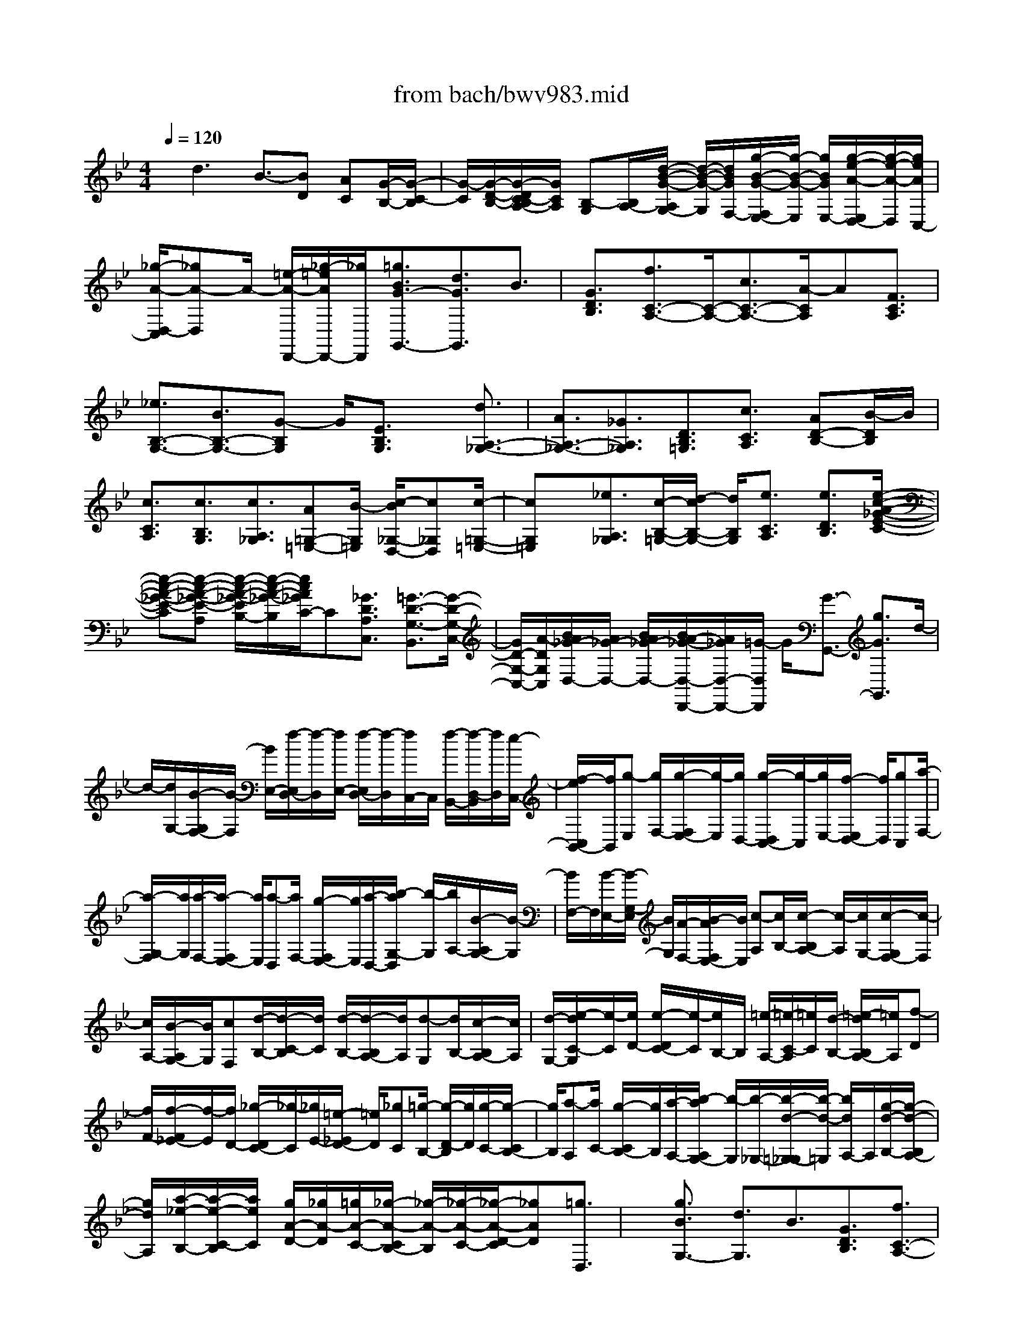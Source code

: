 X: 1
T: from bach/bwv983.mid
%***Missing time signature meta command in MIDI file
M: 4/4
L: 1/8
Q:1/4=120
% Last note suggests minor mode tune
K:Bb % 2 flats
% (C) John Sankey 1998
%%MIDI program 6
%%MIDI program 6
%%MIDI program 6
%%MIDI program 6
%%MIDI program 6
%%MIDI program 6
%%MIDI program 6
%%MIDI program 6
%%MIDI program 6
%%MIDI program 6
%%MIDI program 6
%%MIDI program 6
x/2d3B3/2-[BD] [AC][G/2-B,/2-][G/2-C/2-B,/2]| \
[G/2-C/2][G/2-D/2-B,/2-][G/2-D/2C/2-B,/2A,/2-][G/2C/2A,/2] [B,-G,][B,/2A,/2-][d/2-B/2-G/2-A,/2G,/2-] [d/2-B/2-G/2-G,/2][d/2B/2G/2F,/2-][g/2-B/2-G/2-F,/2E,/2-][g/2-B/2-G/2-E,/2] [g/2B/2G/2E,/2-][g/2-e/2-A/2-E,/2D,/2-][g/2-e/2-A/2-D,/2][g/2e/2A/2C,/2-]| \
[_g/2-A/2-D,/2-C,/2][_gA-D,]A/2- [=e/2-A/2-D,,/2-][_g/2-=e/2A/2D,,/2-][_g/2D,,/2][=g3/2B3/2G3/2-G,,3/2-][d3/2G3/2G,,3/2]B3/2| \
[G3/2D3/2B,3/2][f3/2C3/2-A,3/2-][C/2-A,/2-][c3/2C3/2-A,3/2-][A/2-C/2A,/2]A[F3/2C3/2A,3/2]|
[_e3/2B,3/2-G,3/2-][B3/2B,3/2-G,3/2-][G-B,G,] G/2[E3/2B,3/2G,3/2] x/2[d3/2A,3/2-_G,3/2-]| \
[A3/2A,3/2-_G,3/2-][_G3/2A,3/2_G,3/2][D3/2B,3/2=G,3/2][c3/2C3/2A,3/2] [AD-B,-][B/2-D/2B,/2]B/2| \
[c3/2C3/2A,3/2][c3/2B,3/2G,3/2][c3/2A,3/2_G,3/2][A=G,-=E,-][B/2-G,/2=E,/2] [c/2-B/2_G,/2-D,/2-][c_G,D,][c/2-=G,/2-=E,/2-]| \
[cG,=E,]x/2[_e3/2A,3/2_G,3/2][c/2-B,/2-=G,/2-][d/2-c/2B,/2-G,/2-] [d/2B,/2G,/2][e3/2C3/2A,3/2] [e3/2D3/2B,3/2][e/2-c/2-A/2-_G/2-E/2-C/2-]|
[e-c-A-_G-E-C][e-c-A-_G-E-A,] [e/2-c/2-A/2-_G/2-E/2B,/2-][e/2-c/2-A/2-_G/2-B,/2][e/2c/2A/2_G/2C/2-]C[_G3/2D3/2A,3/2C,3/2] [=G3/2-D3/2-G,3/2-B,,3/2][G/2-D/2-G,/2-C,/2-]| \
[G/2D/2-G,/2-C,/2-][A/2-D/2G,/2C,/2][B/2A/2_G/2-D,/2-][A/2_G/2-D,/2-] [B/2A/2_G/2-D,/2-][B/2A/2-_G/2-D,/2-D,,/2-][A/2_G/2D,/2-D,,/2-][=G/2-D,/2D,,/2] G/2[G3/2-G,,3/2-] [g3/2G3/2G,,3/2]d/2-| \
d/2-[d/2G,/2-][B/2-G,/2F,/2-][B/2-F,/2] [B/2E,/2-][f/2-E,/2D,/2-][f/2-D,/2][f/2E,/2-] [f/2-E,/2D,/2-][f/2-D,/2][f/2C,/2-]C,/2 [f/2-B,,/2-][f/2-D,/2-B,,/2][f/2D,/2][e/2-C,/2-]| \
[f/2-e/2C,/2B,,/2-][f/2B,,/2][g-E,] [g/2F,/2-][g/2-F,/2E,/2-][g/2-E,/2][g/2D,/2-] [g/2-D,/2C,/2-][g/2-C,/2][g/2E,/2-][f/2-E,/2D,/2-] [f/2D,/2][gC,][a/2-F,/2-]|
[a/2-G,/2-F,/2][a/2G,/2][a/2-F,/2-][a/2-F,/2E,/2-] [a/2E,/2][a-D,][a/2F,/2-] [g/2-F,/2E,/2-][g/2E,/2][a/2-D,/2-][b/2-a/2G,/2-D,/2] [b/2-G,/2][b/2A,/2-][B/2-A,/2G,/2-][B/2-G,/2]| \
[B/2F,/2-]F,/2[B/2-E,/2-][B/2-G,/2-E,/2] [B/2G,/2][A/2-F,/2-][B/2-A/2F,/2E,/2-][B/2E,/2] [c-A,][c/2B,/2-][c/2-B,/2A,/2-] [c/2-A,/2][c/2G,/2-][c/2-G,/2F,/2-][c/2-F,/2]| \
[c/2A,/2-][B/2-A,/2G,/2-][B/2G,/2][cF,][d/2-B,/2-][d/2-C/2-B,/2][d/2C/2] [d/2-B,/2-][d/2-B,/2A,/2-][d/2A,/2][d-G,][d/2B,/2-][c/2-B,/2A,/2-][c/2A,/2]| \
[d/2-G,/2-][e/2-d/2C/2-G,/2][e/2-C/2][e/2D/2-] [e/2-D/2C/2-][e/2-C/2][e/2B,/2-]B,/2 [=e/2-A,/2-][=e/2-C/2-A,/2][=e/2C/2][d/2-B,/2-] [=e/2-d/2B,/2A,/2-][=e/2A,/2][f-D]|
[f/2F/2-][f/2-F/2_E/2-][f/2-E/2][f/2D/2-] [_g/2-D/2C/2-][_g/2-C/2][_g/2E/2-][=e/2-_E/2D/2-] [=e/2D/2][_gC][=g/2-B,/2-] [g/2-D/2-B,/2][g/2D/2][g/2-C/2-][g/2-C/2B,/2-]| \
[g/2B,/2][a-A,][a/2C/2-] [g/2-C/2B,/2-][g/2B,/2][a/2-A,/2-][b/2-a/2A,/2G,/2-] [b/2-G,/2][b/2-_G,/2-][b/2-d/2-=G,/2-_G,/2][b/2-d/2-=G,/2] [b/2d/2A,/2-]A,/2[g/2-d/2-B,/2-][g/2-d/2-B,/2A,/2-]| \
[g/2d/2A,/2][a/2-_e/2-B,/2-][a/2-e/2-C/2-B,/2][a/2e/2C/2] [g/2A/2-D/2-][_g/2A/2-D/2][=g/2A/2-C/2-][_g/2-A/2-C/2B,/2-] [_g/2-A/2-B,/2][_g/2-A/2-C/2-][_g/2-A/2-D/2-C/2][_gAD][=g3/2D,3/2]| \
x/2[g3/2B3/2G,3/2-] [d3/2G,3/2]B3/2[G3/2D3/2B,3/2][f3/2C3/2-A,3/2-]|
[c3/2C3/2-A,3/2-][C/2-A,/2-] [A/2-C/2A,/2]A[F3/2C3/2A,3/2][d3/2F3/2-B,3/2-][B-FB,-][B/2B,/2-]| \
[F3/2B,3/2][D3/2B,3/2]x/2[e3/2C3/2][c/2-G,/2-][d/2-c/2G,/2-] [d/2G,/2][e3/2E,3/2]| \
[e3/2C,3/2][_G3/2C3/2-][DC-] [=EC-][_G/2-C/2]_G[_G3/2D3/2A,3/2C,3/2]| \
[=G3/2-D3/2-G,3/2-B,,3/2][GD-G,-C,-][A/2-D/2G,/2C,/2][B/2A/2_G/2-D,/2-][A/2_G/2-D,/2-] [B/2_G/2-D,/2-][A/2_G/2-D,/2-D,,/2-][B/2_G/2D,/2-D,,/2-][A/2D,/2D,,/2] =G/2[G/2-G,,/2-][gG-G,,]|
[_g/2-=G/2-A,/2-][g/2-_g/2=G/2A,/2-][g/2A,/2][dB,-][g/2-B,/2][g/2c/2-A,/2-][c/2A,/2-] [g/2-A,/2][g/2B/2-G,/2-][B/2G,/2-][g/2-G,/2] [g/2A/2-A,/2-][A/2A,/2-][g/2-A,/2]g/2| \
[G/2-B,/2-][A/2-G/2B,/2-][A/2B,/2][B/2-C/2-] [c/2-B/2C/2-][c/2C/2][A-F,-] [f/2-A/2-F,/2][f/2=e/2-A/2-G,/2-][=e/2A/2G,/2-][f/2-G,/2] [f/2c/2-A,/2-][c/2A,/2-][f/2-A,/2][f/2B/2-G,/2-]| \
[B/2G,/2-][f/2-G,/2]f/2[A/2-F,/2-] [f/2-A/2F,/2-][f/2F,/2][G/2-G,/2-][f/2-G/2G,/2-] [f/2G,/2][F_A,-][G/2-_A,/2] [_A/2-G/2B,/2-][_A/2B,/2-][B/2-B,/2][B/2G/2-_E,/2-]| \
[G/2-E,/2-][e/2-G/2-E,/2][e/2d/2-G/2-F,/2-][d/2G/2F,/2-] [e/2-F,/2]e/2[B/2-G,/2-][e/2-B/2G,/2-] [e/2G,/2][_A/2-F,/2-][e/2-_A/2F,/2-][e/2F,/2] [GE,-][e/2-E,/2][e/2F/2-F,/2-]|
[F/2F,/2-][e/2-F,/2][e/2E/2-G,/2-][E/2G,/2-] [F/2-G,/2][G/2-F/2=A,/2-][G/2A,/2-][A/2-A,/2] A/2[_G/2-D,/2-][d_G-D,] [c/2-_G/2=E,/2-][d/2-c/2=E,/2-][d/2=E,/2][A/2-_G,/2-]| \
[A/2_G,/2-][d/2-_G,/2][d/2=G/2-=E,/2-][G/2=E,/2-] [d/2-=E,/2][d/2_G/2-D,/2-][_G/2D,/2-][d/2-D,/2] [d/2=E/2-=E,/2-][=E/2=E,/2-][d/2-=E,/2]d/2 [D/2-_G,/2-][=E/2-D/2_G,/2-][=E/2_G,/2][_G/2-=G,/2-]| \
[G/2-_G/2=G,/2-][G/2G,/2][A/2-_G,/2-][A/2=G/2-_G,/2-] [=G/2_G,/2][A=E,-][B/2-=E,/2] [B/2A/2-_G,/2-][A/2_G,/2-][B/2-_G,/2][c/2-B/2D,/2-] [c/2D,/2-][d/2-D,/2][d/2B/2-=G,/2-][B/2-G,/2]| \
[B/2A,/2-]A,/2[g/2-B,/2-][g/2-C/2-B,/2] [g/2C/2][A3/2D3/2-] [g/2D/2-D,/2-][_g/2D/2-D,/2-][_g/2=e/2D/2D,/2][=g2-d2-B2-G2-G,2-][g/2-d/2-B/2-G/2-G,/2-]|
[g/2d/2B/2G/2G,/2-][B-G,]B-[B/2D/2-][A/2-D/2C/2-][A/2C/2] [G/2-B,/2-][G/2-C/2-B,/2][G/2-C/2][G-DB,][G/2C/2-A,/2-][C/2B,/2-A,/2G,/2-][B,/2-G,/2]| \
[B,/2A,/2-][d/2-B/2-G/2-A,/2G,/2-][d/2-B/2-G/2-G,/2][d/2B/2G/2F,/2-] [g/2-B/2-G/2-F,/2_E,/2-][g/2-B/2-G/2-E,/2][g/2B/2G/2E,/2-]E,/2 [g/2-e/2-A/2-D,/2-][g/2-e/2-A/2-D,/2C,/2-][g/2e/2A/2C,/2][_g3/2A3/2-D,3/2][=eA-D,,-]| \
[_g/2-A/2D,,/2][=g/2-_g/2B/2-=G/2-G,,/2-][gBG-G,,-] [d3/2G3/2G,,3/2]B[GG,][B/2-F,/2-] [d/2-B/2F,/2_E,/2-][d/2E,/2][f/2-D,/2-][f/2-E,/2-D,/2]| \
[f/2E,/2][f-D,][f/2C,/2-] [f/2-C,/2B,,/2-][f/2-B,,/2][f/2D,/2-][e/2-D,/2C,/2-] [e/2C,/2][f/2-B,,/2-][g/2-f/2E,/2-B,,/2][g/2-E,/2] [g/2F,/2-]F,/2[g/2-E,/2-][g/2-E,/2D,/2-]|
[g/2D,/2][g/2-C,/2-][g/2-E,/2-C,/2][g/2E,/2] [fD,][g/2-C,/2-][a/2-g/2F,/2-C,/2] [a/2-F,/2][a/2G,/2-][a/2-G,/2F,/2-][a/2-F,/2] [a/2E,/2-][a/2-E,/2D,/2-][a/2-D,/2][a/2F,/2-]| \
F,/2[g/2-E,/2-][a/2-g/2E,/2D,/2-][a/2D,/2] [b/2-G,/2-][b/2c/2-G,/2-][c/2G,/2][dF,][e/2-E,/2-][e/2B/2-F,/2-E,/2][B/2F,/2-] [A/2F,/2][B/2A/2-F,,/2-][A/2F,,/2-][B/2-F,,/2]| \
[f/2-d/2-B/2-B/2B,,/2-][f2-d2-B2-B,,2-][f/2d/2B/2B,,/2-]B,,/2-[d/2-B,,/2] d-[d/2-F/2-][d/2c/2-F/2E/2-] [c/2E/2][B-D][B/2-E/2-]| \
[B/2-F/2-E/2D/2-][B/2-F/2D/2][B/2E/2-C/2-][E/2D/2-C/2B,/2-] [D/2-B,/2][D/2C/2-]C/2[f/2-d/2-B/2-B,/2-] [f/2-d/2-B/2-B,/2A,/2-][f/2d/2B/2A,/2][b/2-d/2-B/2-G,/2-][b/2-d/2-B/2-G,/2-G,/2] [b/2d/2B/2G,/2][b-g-c-F,][b/2g/2c/2E,/2-]|
[a/2-c/2-F,/2-E,/2][ac-F,][gc-F,,-][a/2-c/2F,,/2][b/2-a/2d/2-B/2-B,,/2-][bdB-B,,-][B/2-B,,/2-][f/2-B/2B,,/2-][f/2-B,,/2] f/2d/2-[dC]| \
[B/2-B,/2-][B/2-B,/2A,/2-][B/2A,/2][e-G,][e/2F,/2-][e/2-G,/2-F,/2][e/2-G,/2] [e/2A,/2-][e/2-A,/2G,/2-][e/2-G,/2][e/2B,/2-] [d/2B,/2A,/2-]A,/2[e/2G,/2-]G,/2| \
[_d/2-A,/2-][_d/2-A,/2G,/2-][_d/2G,/2][_d/2-A,/2-] [_d/2-B,/2-A,/2][_d/2B,/2][_d-A,] [_d/2B,/2-][=B/2-_B,/2A,/2-][=B/2A,/2][_d/2-G,/2-] [=d/2-_d/2G,/2F,/2-][=d/2F,/2-][=e/2-F,/2][f/2-=e/2A,/2-]| \
[f/2A,/2-][g/2-A,/2]g/2[=e/2-_D,/2-] [f/2-=e/2_D,/2-][f/2_D,/2][g/2-A,/2-][a/2-g/2A,/2-] [a/2A,/2][f=D,][_b/2-=E,/2-] [b/2a/2-F,/2-=E,/2][a/2F,/2][g/2-G,/2-][g/2f/2A,/2-G,/2]|
[g/2A,/2-][f/2A,/2][=eA,,-] [d/2-A,,/2]d/2[d3A3F3D,3-] [F-D,]F/2-[F/2-A,/2-]| \
[F/2A,/2][=E/2-G,/2-][=E/2D/2-G,/2F,/2-][D/2-F,/2] [D/2-G,/2-][D/2-A,/2-G,/2F,/2-][D/2-A,/2F,/2][D-G,=E,][D/2-F,/2-D,/2-][D/2F,/2=E,/2-D,/2]=E,/2 [A/2-F/2-D/2-D,/2-][A/2-F/2-D/2-D,/2C,/2-][A/2F/2D/2C,/2][d/2-F/2-D/2-B,,/2-]| \
[d/2-F/2-D/2-B,,/2][d/2F/2D/2B,/2-][d/2-B/2-=E/2-B,/2A,/2-][d/2-B/2-=E/2-A,/2] [d/2B/2=E/2G,/2-][_d/2-=E/2-A,/2-G,/2][_d=E-A,] [=B=E-A,,-][_d/2-=E/2A,,/2]_d/2 [=d3/2F3/2D3/2-D,3/2-][A/2-D/2-D,/2-]| \
[ADD,-][F-D,] F/2[D3/2A,3/2F,3/2] [c3/2G,3/2-=E,3/2-][G3/2G,3/2-=E,3/2-][G,/2-=E,/2-][=E/2-G,/2=E,/2]|
=E[C3/2G,3/2=E,3/2][_B3/2F,3/2-D,3/2-] [F3/2F,3/2-D,3/2-][D-F,D,]D/2[B,-F,-D,-]| \
[B,/2F,/2D,/2]x/2[A3/2=E,3/2-_D,3/2-][=E3/2=E,3/2-_D,3/2-] [_D3/2=E,3/2_D,3/2][A,3/2F,3/2=D,3/2][g-G,-=E,-]| \
[g/2G,/2=E,/2][=eA,-F,-][f/2-A,/2F,/2] [g/2-f/2G,/2-=E,/2-][gG,=E,]x/2 [g3/2F,3/2D,3/2][g3/2=E,3/2_D,3/2][=e=D,-=B,,-]| \
[f/2-D,/2=B,,/2][g/2-f/2_D,/2-A,,/2-][g_D,A,,] [g3/2=D,3/2=B,,3/2][_b3/2=E,3/2_D,3/2]x/2[g/2-F,/2-=D,/2-] [a/2-g/2F,/2-D,/2-][a/2F,/2D,/2][b-G,-=E,-]|
[b/2G,/2=E,/2][b3/2A,3/2F,3/2] [b3/2-g3/2-=e3/2-_d3/2-B,3/2-G,3/2-][b-g-=e-_d-B,-G,=E,][b/2-g/2-=e/2-_d/2-B,/2-F,/2-][b/2-g/2-=e/2-_d/2-B,/2-G,/2-F,/2][b/2g/2=e/2_d/2B,/2-G,/2-] [B,/2G,/2]x/2[_d-A-=E-G,-]| \
[_d/2A/2=E/2G,/2][=d3/2-A3/2-D3/2-F,3/2] [dA-D-G,-][=e/2-A/2D/2G,/2][f/2=e/2_d/2-A,/2-] [=e/2_d/2-A,/2-][f/2_d/2-A,/2-][f/2=e/2_d/2-A,/2-A,,/2-][=e/2_d/2A,/2-A,,/2-] [=d/2-A,/2A,,/2][d/2-d/2A/2-F/2-D,/2-][d-A-F-D,]| \
[d/2-A/2-F/2-][d3/2-A3/2-F3/2-F,3/2] [d/2-A/2F/2A,/2-][d/2A,/2-]A,/2[dF,-][_e/2-F,/2][f/2-e/2D,/2-][fD,][dF,-][e/2-F,/2]| \
[f/2-e/2A,/2-][fA,]x/2 [f3/2C,3/2][f3/2=B,,3/2][dD,-] [e/2-D,/2][f/2-e/2G,/2-][fG,]|
[f3/2=B,,3/2][e3/2C,3/2]x/2[c/2-E,/2-] [d/2-c/2E,/2-][d/2E,/2][e3/2G,3/2][e3/2_B,,3/2]| \
[e3/2A,,3/2][cC,-][d/2-C,/2][e/2-d/2F,/2-][eF,]x/2[e3/2A,,3/2][d3/2B,,3/2]| \
[BD,-][c/2-D,/2][d/2-c/2F,/2-] [dF,][d3/2B,,3/2][c3/2-A,,3/2] c/2-[c/2_G,/2-]_G,/2-[B/2_G,/2]| \
[c/2=G,,/2-][c/2B/2G,,/2-][B/2G,,/2][c/2G,/2-] [B/2G,/2-][c/2B/2G,/2][_G-D,] [=G/2-_G/2-E,/2-][A/2-=G/2_G/2-E,/2D,/2-][A/2-_G/2-D,/2][A/2-_G/2C,/2-] [A/2-C,/2B,,/2-][A/2B,,/2]A,,|
[d/2-B/2-=G/2-G,,/2-][d/2-B/2-G/2-G,,/2F,,/2-][d/2B/2G/2F,,/2][g/2-B/2-G/2-E,,/2-] [g/2-B/2-G/2-E,/2-E,,/2][g/2B/2G/2E,/2][g-e-A-D,] [g/2e/2A/2C,/2-][_g/2-A/2-D,/2-C,/2][_gA-D,] [=eA-D,,-][_g/2-A/2D,,/2][=g/2-_g/2B/2-=G/2-G,,/2-]| \
[gBG-G,,-][G/2-G,,/2-][d-GG,,-][d/2G,,/2-][B/2-G,,/2]B[G3/2D3/2B,3/2] [f3/2C3/2-A,3/2-][c/2-C/2-A,/2-]| \
[cC-A,-][A-CA,] A/2[F3/2C3/2A,3/2] x/2[_e3/2B,3/2-G,3/2-] [B3/2B,3/2-G,3/2-][G/2-B,/2-G,/2-]| \
[G/2-B,/2G,/2]G/2[E3/2B,3/2G,3/2][d3/2A,3/2-_G,3/2-] [A3/2A,3/2-_G,3/2-][A,/2-_G,/2-] [_G-A,_G,]_G/2[D/2-B,/2-=G,/2-]|
[DB,G,][c3/2A,3/2-][AC-A,-][B/2-C/2A,/2-] [c/2-B/2E/2-A,/2-][cE-A,][c3/2E3/2-G,3/2]E/2-[c/2-E/2-_G,/2-]| \
[cE-_G,][A/2-E/2-A,/2-][B/2-A/2E/2-A,/2-] [B/2E/2A,/2-][c3/2D3/2-A,3/2] [c3/2D3/2_G,3/2][B3/2=G,3/2][GB,-]| \
[A/2-B,/2][B/2-A/2D/2-][BD] x/2[G3/2D3/2B,3/2] [e3/2C3/2A,3/2][cD-B,-][d/2-D/2B,/2][e/2-d/2C/2-A,/2-][e/2-C/2-A,/2-]| \
[e/2C/2A,/2][e3/2B,3/2G,3/2] [e3/2A,3/2_G,3/2]x/2 [c/2-B,/2-=G,/2-][d/2-c/2B,/2-G,/2-][d/2B,/2G,/2][e3/2C3/2A,3/2][e-D-B,-]|
[e/2D/2B,/2][e3/2-c3/2-A3/2-_G3/2-E3/2C3/2] [e-c-A-_G-A,][e/2-c/2-A/2-_G/2-B,/2-][e/2-c/2-A/2-_G/2-C/2-B,/2] [e/2c/2A/2_G/2C/2-]C/2x/2[_G3/2D3/2A,3/2C,3/2][=G-D-G,-B,,-]| \
[G/2-D/2-G,/2-B,,/2][GD-G,-C,-][A/2D/2G,/2C,/2] [A/2-D,/2-][A/2G/2D,/2-][G/2_G/2-D,/2-][A_GD,-D,,-][=G/2-D,/2D,,/2]G/2[G3/2G,,3/2-][B-G,,-]| \
[B/2G,,/2]d3/2 [g3/2D3/2B,3/2][F3/2C3/2-A,3/2-][A3/2C3/2-A,3/2-][c-CA,]c/2| \
x/2[f3/2C3/2A,3/2] [E3/2B,3/2-G,3/2-][G3/2B,3/2-G,3/2-][B-B,G,] B/2[e3/2B,3/2G,3/2]|
[D3/2A,3/2-F,3/2-][A,/2-F,/2-] [F3/2A,3/2-F,3/2-][A/2-A,/2F,/2] A[d3/2A,3/2F,3/2][C3/2G,3/2-E,3/2-]| \
[E3/2G,3/2-E,3/2-][G-G,E,]G/2[c3/2G,3/2E,3/2]x/2[B/2A/2F/2-F,/2-][B/2F/2-F,/2E,/2-] [A/2-F/2-E,/2][A/2-F/2-D,/2-][A/2-F/2-E,/2-D,/2][A/2-F/2-E,/2]| \
[A3/2F3/2F,3/2-][B3/2F,3/2F,,3/2][B-B,,-] [b/2-B/2B,,/2][b/2a/2-B,/2-][a/2B,/2-][g/2-B,/2] g/2[f/2-D/2-][g/2-f/2D/2-][g/2D/2]| \
[e/2-F/2-][f/2-e/2F/2-][f/2F/2][d/2-B/2-] [e/2-d/2B/2-][e/2B/2][cF-] [d/2-F/2][d/2B/2-D/2-][B/2D/2-][c/2-D/2] [c/2A/2-F/2-][A/2F/2-][c/2-F/2][c/2B/2D/2-]|
[c/2D/2-][d/2D/2]e/2[f/2-B,/2-] [f/2d/2-B,/2-][d/2B,/2][B/2-D/2-][d/2-B/2D/2-] [d/2D/2][fB,-][d/2-B,/2] [d/2A/2-F/2-][A/2F/2-][c/2-F/2][f/2-c/2A,/2-]| \
[f/2A,/2-][c/2-A,/2][c/2A/2-F,/2-][A/2F,/2-] [c/2-F,/2]c/2[f/2-A,/2-][f/2c/2-A,/2-] [c/2A,/2][G/2G,/2-][c/2B/2G,/2-][d/2G,/2] [eB,-][B/2-B,/2][B/2G/2-C,/2-]| \
[G/2C,/2-][B/2-C,/2][e/2-B/2B,/2-][e/2B,/2-] [B/2-B,/2][B/2F/2F,/2-][A/2F,/2-][B/2F,/2] c/2[d/2-A,/2-][d/2A/2-A,/2-][A/2A,/2] [F/2-B,,/2-][A/2-F/2B,,/2-][A/2B,,/2][d/2-A,/2-]| \
[d/2A,/2-][A/2-A,/2][A/2E/2E,/2-][G/2E,/2-] [B/2A/2E,/2][cG,-][G/2-G,/2] [G/2E/2-A,,/2-][E/2A,,/2-][G/2-A,,/2]G/2 [c/2-G,/2-][c/2E/2-G,/2-][E/2G,/2][D/2D,/2-]|
[G/2F/2D,/2-][A/2D,/2][BF,-] [F/2-F,/2][F/2D/2-G,,/2-][D/2G,,/2-][F/2-G,,/2] [B/2-F/2F,/2-][B/2F,/2-][D/2-F,/2][D/2C/2-C,/2-] [C/2C,/2-][E/2C,/2]G/2[B/2-G,/2-]| \
[B/2G/2G,/2-][E/2G,/2][C/2-E,/2-][E/2C/2E,/2-] [G/2E,/2][BC,-][G/2E/2C,/2] [CF,-][F/2E/2F,/2][AC,-][F/2C,/2][E/2C/2-A,,/2-][C/2A,,/2-]| \
[E/2A,,/2]F/2[A/2-F,,/2-][A/2F/2F,,/2-] F,,/2[f3d3B3B,,3-][d-B,,]d/2-[dF]| \
[c/2-E/2-][c/2B/2-E/2D/2-][B/2-D/2][B-E][B/2-F/2-D/2-][B/2F/2E/2-D/2C/2-][E/2C/2] [D/2-B,/2-][D/2-C/2-B,/2][D/2C/2][f-d-B-B,][f/2d/2B/2A,/2-][b/2-d/2-B/2-A,/2G,/2-][b/2-d/2-B/2-G,/2]|
[b/2d/2B/2G,/2-][b/2-g/2-c/2-G,/2F,/2-][b/2-g/2-c/2-F,/2][b/2g/2c/2E,/2-] [a/2-c/2-F,/2-E,/2][ac-F,]c/2- [g/2-c/2-F,,/2-][a/2-g/2c/2F,,/2-][a/2F,,/2][b3/2d3/2B3/2-B,,3/2][f-B-D,-]| \
[f/2B/2D,/2][dF,-][B/2-F,/2] [d/2-B/2B,/2-][d/2B,/2-][f/2-B,/2][g/2-f/2E,/2-] [g/2E,/2-][f/2-E,/2]f/2[e/2-G,/2-] [e/2d/2-G,/2-][d/2G,/2][c/2-A,,/2-][e/2-c/2A,,/2-]| \
[e/2A,,/2][d/2-G,/2-][e/2-d/2G,/2-][e/2G,/2] [fD,-][e/2-D,/2][e/2d/2-F,/2-] [d/2F,/2-][c/2-F,/2][c/2B/2-G,,/2-][B/2G,,/2-] [d/2-G,,/2][d/2c/2-F,/2-][c/2F,/2-][d/2-F,/2]| \
d/2[e/2-C,/2-][e/2d/2-C,/2-][d/2C,/2] [c/2-E,/2-][c/2B/2-E,/2-][B/2E,/2][AF,,-][c/2-F,,/2][c/2B/2-E,/2-][B/2E,/2-] [c/2-E,/2][d/2-c/2B,,/2-][d/2B,,/2][e/2-C,/2-]|
[f/2-e/2D,/2-C,/2][f/2D,/2][gE,] [d/2c/2A/2-F,/2-][d/2A/2-F,/2-][d/2c/2A/2-F,/2][c/2A/2-F,,/2-] [B/2-A/2F,,/2-][B/2F,,/2][BB,,-] [F/2-B,,/2-][G/2-F/2B,,/2-][G/2B,,/2-][A/2-B,,/2]| \
[B/2-A/2]B/2[A/2-F,,/2-][B/2-A/2G,,/2-F,,/2] [B/2G,,/2][cA,,][d/2-B,,/2-] [d/2c/2-B,,/2A,,/2-][c/2A,,/2][d/2-B,,/2-][e/2-d/2C,/2-B,,/2] [e/2C,/2][fD,][b/2-C,/2-]| \
[b/2a/2-D,/2-C,/2][a/2D,/2][g/2-E,/2-][g/2f/2-F,/2-E,/2] [f/2F,/2][g/2-B,/2-][g/2f/2-B,/2A,/2-][f/2A,/2] [eG,][d/2-F,/2-][e/2-d/2G,/2-F,/2] [e/2G,/2][d/2-F,/2-][d/2c/2-F,/2E,/2-][c/2E,/2]| \
[BD,][A/2-E,/2-][B/2-A/2E,/2D,/2-] [B/2D,/2][c/2-C,/2-][d/2-c/2C,/2B,,/2-][d/2B,,/2] [c/2-C,/2-][c/2B/2-D,/2-C,/2][B/2D,/2][AB,,][G/2-E,/2-][G/2-F,/2-E,/2][G/2-F,/2]|
[G/2-E,/2-][G/2E,/2D,/2-]D,/2[gC,-][a/2-C,/2-][a/2g/2-C,/2-][g/2C,/2-] [f/2-C,/2][f/2e/2-C/2-][e/2C/2][f/2-D/2-] [f/2e/2-D/2C/2-][e/2C/2][dB,]| \
[c/2-A,/2-][d/2-c/2B,/2-A,/2][d/2B,/2][c/2-A,/2-] [c/2B/2-A,/2G,/2-][B/2G,/2][A-F,] [A/2-G,/2-][A/2-G,/2F,/2-][A/2F,/2]E,/2- [a/2-E,/2D,/2-][a/2D,/2-][b/2-D,/2-][b/2a/2-D,/2-]| \
[a/2D,/2-][g/2-D,/2]g/2[f/2-D/2-] [g/2-f/2E/2-D/2][g/2E/2][f/2-D/2-][f/2e/2-D/2C/2-] [e/2C/2][d/2-B,/2-][e/2-d/2C/2-B,/2][e/2C/2] [dB,][c/2-A,/2-][c/2B/2-A,/2G,/2-]| \
[B/2-G,/2][B/2-A,/2-][B/2-A,/2G,/2-][B/2G,/2] F,[b/2-E,/2-][c'/2-b/2E,/2-] [c'/2E,/2-][b/2-E,/2-][b/2a/2-E,/2-][a/2E,/2] [g/2-E/2-][a/2-g/2F/2-E/2][a/2F/2][g/2-E/2-]|
[g/2E/2][f/2-D/2-][f/2e/2-D/2C/2-][e/2C/2] [f/2-D/2-][f/2e/2-D/2C/2-][e/2C/2][dB,][c/2-A,/2-][c/2-B,/2-A,/2][c/2-B,/2] [c/2-A,/2-][c/2A,/2G,/2-]G,/2[a/2-F,/2-]| \
[b/2-a/2F,/2-][b/2F,/2-][c'F,-] [b/2-F,/2][b/2a/2-F/2-][a/2F/2][b/2-G/2-] [b/2a/2-G/2F/2-][a/2F/2][gE] [f/2-D/2-][g/2-f/2E/2-D/2][g/2E/2][f/2-D/2-]| \
[f/2e/2-D/2C/2-][e/2C/2][d3/2B,3/2][BD-][c/2-D/2] [d/2-c/2F/2-][dF][d3/2B,3/2][c-A,-]| \
[c/2A,/2]x/2[A/2-C/2-][B/2-A/2C/2-] [B/2C/2][c3/2_G3/2] [c3/2A,3/2][B-=G,][B/2A,/2-][B/2-B,/2-A,/2][B/2-B,/2]|
[B/2A,/2-][B/2-A,/2G,/2-][B/2-G,/2][B/2A,/2-] A,/2[A/2-G,/2-][B/2-A/2G,/2F,/2-][B/2F,/2] [c/2-E,/2-][c/2-G,/2-E,/2][c/2G,/2][c-F,][c/2E,/2-][c/2-F,/2-E,/2][c/2-F,/2]| \
[c/2E,/2-][B/2-E,/2D,/2-][B/2D,/2][c/2-C,/2-] [d/2-c/2C,/2B,,/2-][d/2-B,,/2][d/2C,/2-]C,/2 [d/2-B,,/2-][d/2-B,,/2A,,/2-][d/2A,,/2][d/2-G,,/2-] [d/2-B,,/2-G,,/2][d/2B,,/2][cA,,]| \
[d/2-G,,/2-][e/2-d/2C,/2-G,,/2][e/2-C,/2][e/2D,/2-] [e/2-D,/2C,/2-][e/2-C,/2][e/2B,,/2-][=e/2-B,,/2A,,/2-] [=e/2-A,,/2][=e/2C,/2-]C,/2[d/2-B,,/2-] [=e/2-d/2B,,/2A,,/2-][=e/2A,,/2][f/2-D,/2-][f/2-_E,/2-D,/2]| \
[f/2E,/2][f-D,][f/2C,/2-] [_g/2-C,/2B,,/2-][_g/2-B,,/2][_g/2D,/2-][=e/2-D,/2C,/2-] [=e/2C,/2][_g/2-B,,/2-][=g/2-_g/2_E,/2-B,,/2][=g/2-E,/2] [g/2D,/2-]D,/2[a/2-E,/2-][a/2-E,/2C,/2-]|
[a/2C,/2][d3/2D,3/2] [_g3/2D,,3/2][=g3d3B3G3G,,3-][B-G,,]B/2-| \
B/2-[B/2D/2-][A/2-D/2C/2-][A/2C/2] [G/2-B,/2-][G/2-C/2-B,/2][G/2-C/2][G-DB,][G/2C/2-A,/2-][C/2B,/2-A,/2G,/2-][B,/2-G,/2] [B,/2A,/2-][d/2-B/2-G/2-A,/2G,/2-][d/2-B/2-G/2-G,/2][d/2B/2G/2F,/2-]| \
[g/2-B/2-G/2-F,/2E,/2-][g/2-B/2-G/2-E,/2][g/2B/2G/2E,/2-]E,/2 [g/2-e/2-A/2-D,/2-][g/2-e/2-A/2-D,/2C,/2-][g/2e/2A/2C,/2][_g3/2A3/2-D,3/2][=eA-D,,-] [_g/2-A/2D,,/2][=g/2-_g/2B/2-=G/2-G,,/2-][gBGG,,-]| \
[d3/2G,,3/2]B3/2x/2[G3/2D3/2B,3/2][f3/2C3/2-A,3/2-][c3/2C3/2-A,3/2-]|
[A-CA,]A/2[F3/2C3/2A,3/2][_e3/2B,3/2-G,3/2-][B3/2B,3/2-G,3/2-] [B,/2-G,/2-][G/2-B,/2G,/2]G| \
[E3/2B,3/2G,3/2][d3/2A,3/2-_G,3/2-][A3/2A,3/2_G,3/2]_G3/2 [D3/2B,3/2=G,3/2]x/2| \
[c3/2C3/2A,3/2][A/2-D/2-B,/2-] [B/2-A/2D/2-B,/2-][B/2D/2B,/2][c3/2C3/2A,3/2][c3/2B,3/2G,3/2] [c3/2A,3/2_G,3/2][A/2-=G,/2-=E,/2-]| \
[A/2G,/2-=E,/2-][B/2-G,/2=E,/2]B/2[c3/2_G,3/2D,3/2][c3/2=G,3/2=E,3/2][_e3/2A,3/2_G,3/2] [cB,-=G,-][d/2-B,/2G,/2][e/2-d/2C/2-A,/2-]|
[eCA,][e3/2D3/2B,3/2]x/2[e3/2-c3/2-A3/2-_G3/2-E3/2C3/2][e/2-c/2-A/2-_G/2-A,/2-][e/2-c/2-A/2-_G/2-B,/2-A,/2][e/2-c/2-A/2-_G/2-B,/2] [ecA_GC-]C/2[_G/2-D/2-A,/2-C,/2-]| \
[_GDA,C,][=G3/2-D3/2-G,3/2B,,3/2][G/2-D/2-][G/2D/2-C,/2-][ADC,][B/2_G/2-D,/2-][A/2_G/2-D,/2-][B/2_G/2-D,/2-] [B/2A/2_G/2-D,/2-D,,/2-][A/2_G/2D,/2-D,,/2-][=G/2-D,/2-D,,/2][G/2D,/2]| \
[G-E,,][GE,] [g-e-A-D,][g-eAC,] [g2d2B2D,2-] [_g2c2A2D,2D,,2]| \
x/2[=g6-d6-B6-G6-G,,6-][g3/2-d3/2-B3/2-G3/2-G,,3/2-]|
[g4-d4-B4-G4-G,,4-] [g/2d/2B/2G/2G,,/2]x3x/2| \
x8| \
x2 x/2g4e3/2-| \
e2- e/2f2g3/2- [g/2=B/2-G/2-D/2-G,/2-][=B3/2-G3/2-D3/2-G,3/2-]|
[=B2G2-D2G,2] [cG-C-E,-][=B/2-G/2-C/2-E,/2-][c/2-=B/2G/2-C/2-E,/2-] [c2-G2-C2-E,2] [c2-G2-C2-F,2]| \
[c3/2G3/2-C3/2G,3/2-][G/2-G,/2] [d3-G3-G,3-=B,,3-][d/2-G/2G,/2-=B,,/2-][e/2-d/2c/2-G,/2-C,/2-=B,,/2] [e3/2c3/2G,3/2-C,3/2-][f/2-d/2-G,/2-C,/2-]| \
[f3/2d3/2G,3/2C,3/2-][g3-e3-C3-C,3-][g/2-e/2-C/2-C,/2][g/2e/2C/2][f2d2=B,2F,2-][e/2-c/2-C/2-F,/2-]| \
[e3/2c3/2C3/2F,3/2][e3/2=B3/2-G,3/2-][d/2=B/2-G,/2-][e/2=B/2-G,/2-] [d/2=B/2-G,/2-][e/2=B/2-G,/2-][d/2-=B/2-G,/2-][d3/2-=B3/2-G,3/2-G,,3/2-][d/2c/2-=B/2G,/2-G,,/2-][c/2-G,/2-G,,/2-]|
[cG,-G,,-][c/2-G/2-E/2-G,/2-C,/2-G,,/2][c3-G3-E3-G,3-C,3-][c/2G/2E/2G,/2C,/2][e3-c3-G3-C3-]| \
[ecGC][=e4c4G4_B,4][f2-c2-C2A,2-][f-c-_EA,-]| \
[fc-DA,-][_g3-c3-E3-A,3-] [_g/2-c/2-E/2-A,/2][=g/2-_g/2c/2-E/2-=G,/2-][g3/2-c3/2E3/2-G,3/2-][g-dE-G,-][g/2-e/2-E/2-G,/2-]| \
[g/2e/2E/2-G,/2][a2-A2-E2_G,2-][a-A-D_G,-][aA-C_G,-][d2-A2-B,2_G,2][d3/2-A3/2A,3/2-]|
[d/2A,/2][b3-=g3-d3-G,3-][b/2-g/2-d/2-G,/2-] [b/2-g/2-e/2-d/2G,/2-C,/2-][b3/2-g3/2-e3/2-G,3/2-C,3/2-] [b/2a/2-g/2e/2-G,/2-C,/2-][a3/2e3/2G,3/2C,3/2]| \
[_g-d-D,-][=g_g-d-D,-] [a2-_g2-d2D,2-] [a2_g2c2-D,2-D,,2-] [=g2c2D,2-D,,2]| \
[g6-d6-=B6-D,6-G,,6-] [g3/2-d3/2-=B3/2-D,3/2G,,3/2-][g/2-d/2-=B/2-G,,/2-]| \
[g3/2d3/2=B3/2G,,3/2]x2g4e/2-|
e3-[e/2d/2-]d3/2c2[=BG,-]| \
[cG,-][=BG,-] [cG,][d2E,2-][c/2E,/2-][d/2E,/2-] [c/2E,/2-]E,/2[d/2D,/2-][c/2D,/2-]| \
[d/2D,/2-]D,/2[c/2C,/2-][=B/2C,/2-] [c/2C,/2-][d/2-G/2-C,/2=B,,/2-][d3-G3-=B,,3-] [d/2G/2=B,,/2][e3/2-E3/2-C,3/2-]| \
[e2-E2-C,2-] [e/2-E/2C,/2-][e2D2C,2-][f3/2-C3/2-C,3/2] [f/2C/2][d3/2-=B,3/2-G,3/2-]|
[d2-=B,2-G,2-] [d/2G/2-=B,/2-G,/2-][G3-=B,3-G,3-][G/2-=B,/2G,/2] [G2F,2-]| \
[G2F,2] [c4C4-G,4-E,4] [d2-C2-G,2-D,2-]| \
[d3/2-C3/2-G,3/2-D,3/2-][e/2-d/2C/2-G,/2-D,/2C,/2-] [e3-C3-G,3-C,3-][e/2C/2G,/2C,/2][f2-_A,2-F,2-=B,,2-][f/2-_A,/2-F,/2-=B,,/2-]| \
[f3/2_A,3/2F,3/2=B,,3/2-][g4G,4E,4=B,,4-][_a2-F,2-D,2-=B,,2-][_a/2-F,/2-D,/2-=B,,/2-]|
[_a-F,-D,-=B,,][_a/2g/2-F,/2E,/2-D,/2C,/2-][g3/2E,3/2C,3/2-][f2F,2C,2][e3-G,3-]| \
[eG,-][d3G,3-G,,3-] [cG,-G,,][c3-G,3-C,3-]| \
[c/2-G,/2C,/2-][e/2-c/2C/2-C,/2][e3-C3-] [e/2C/2-][=e3-C3-_B,3-][=e/2-C/2-B,/2-]| \
[=e/2C/2-B,/2][f3/2-C3/2=A,3/2-] [f/2-A,/2-][f-DA,-][f_EA,-][_g2-D2A,2-][_g3/2-C3/2-A,3/2]|
[=g/2-_g/2C/2B,/2-=G,/2-][g3/2-B,3/2G,3/2-] [g3/2-A,3/2-G,3/2][g/2A,/2] [a4G,4D,4-]| \
[d2-_G,2-D,2] [d2-_G,2C,2] [=g2-d2B,2-B,,2-] [g3/2-e3/2-B,3/2-B,,3/2-][g/2-e/2c/2-B,/2A,/2-C,/2-B,,/2]| \
[g3/2-c3/2A,3/2C,3/2-][a/2-g/2B/2-G,/2-C,/2-] [a3/2B3/2G,3/2C,3/2][_g/2-A/2-D,/2-] [_g/2=e/2-A/2-D,/2-][=e/2A/2-D,/2-][_g2-A2-D,2-][_g/2-A/2-D,/2-][_g/2-A/2-D,/2-D,,/2-]| \
[_g3/2A3/2D,3/2-D,,3/2-][=g2D,2-D,,2][g3-=B3-D,3-G,,3-][g/2-=B/2-D,/2G,,/2-][g/2=B/2G,,/2][g/2-d/2-G/2-G,/2-=B,,/2-]|
[g3/2d3/2-G3/2-G,3/2-=B,,3/2-][f2d2G2-G,2-=B,,2-][g2G2-G,2-=B,,2-][d3/2-G3/2-G,3/2=B,,3/2][_e/2-d/2c/2-G/2-C,/2-][e/2-c/2-G/2-C,/2-]| \
[ecGC,][g2E2][e2C2][f2D2][g-E-]| \
[gE][e2C2][_a4F4][f-c-F-F,-=A,,-]| \
[f/2-c/2-F/2-F,/2-A,,/2-][f/2e/2-c/2-F/2-F,/2-A,,/2-][e3/2c3/2-F3/2-F,3/2-A,,3/2-][f/2-c/2F/2-F,/2-A,,/2-][f3/2F3/2-F,3/2-A,,3/2-][c2F2-F,2A,,2][d3/2-_B3/2-F3/2-B,,3/2-]|
[d/2B/2F/2B,,/2][f2D2][d2B,2][e2C2][f3/2-D3/2-]| \
[f/2D/2][d2B,2][g3-E3-][g/2-E/2-] [g/2e/2-B/2-E/2-E/2E,/2-G,,/2-][e3/2B3/2E3/2-E,3/2-G,,3/2-]| \
[d2E2-E,2-G,,2-] [e2E2-E,2-G,,2-] [B3/2-E3/2-E,3/2G,,3/2][B/2E/2-] [c3/2-_A3/2-E3/2_A,,3/2-][c/2_A/2_A,,/2]| \
[e2C2] [c2_A,2] [d2B,2] [e3/2-C3/2-][e/2c/2-C/2_A,/2-]|
[c3/2_A,3/2][f2-D,2][f2-D2][f2-C2][f/2B,/2-]| \
[g/2B,/2-][_a/2B,/2-][g/2B,/2][f2E2][e2-C2][e/2B,/2-] B,/2-[d-B,][d/2-_A,/2-]| \
[e/2-d/2_A,/2-][e/2_A,/2-][G/2-B,/2-_A,/2][GB,-][F/2B,/2-][G/2B,/2-][F/2B,/2-] [G/2F/2B,/2-][G/2F/2-B,/2][F3/2B,,3/2-]B,,/2-[E-B,,-]| \
[EB,,][g4E4-E,4-][e2-E2E,2]e-|
ef3/2-[g/2-f/2]g3/2[=B3-G3-D3-G,3-][=B/2-G/2-D/2-G,/2-]| \
[=B/2G/2-D/2G,/2][c/2G/2-C/2-E,/2-][=B/2G/2-C/2-E,/2-][G/2-C/2-E,/2-] [c2-G2-C2-E,2-] [c/2-G/2-C/2-E,/2][c2-G2-C2-F,2][c3/2G3/2-C3/2G,3/2-]| \
[G/2-G,/2][d3-G3-G,3-=B,,3-][d/2-G/2G,/2-=B,,/2-] [e/2-d/2c/2-G,/2-C,/2-=B,,/2][e3/2c3/2G,3/2-C,3/2-] [f2d2G,2C,2-]| \
[g3-e3-C3-C,3-][g/2-e/2-C/2-C,/2][g/2e/2C/2] [f2d2=B,2F,2-] [e2c2C2F,2]|
[e=B-G,-][d/2=B/2-G,/2-][e/2=B/2-G,/2-] [d/2=B/2-G,/2-][e/2=B/2-G,/2-][d/2=B/2-G,/2-][e/2=B/2-G,/2-] [d/2=B/2-G,/2-G,,/2-][e/2=B/2-G,/2-G,,/2-][d/2-=B/2-G,/2-G,,/2-][d/2c/2-=B/2G,/2-G,,/2-] [c3/2G,3/2-G,,3/2-][c/2-G/2-E/2-G,/2-C,/2-G,,/2]| \
[c3-G3-E3-G,3-C,3-][c/2G/2E/2G,/2C,/2][c2G,2-=E,2-][_B2G,2-=E,2-][c/2-G,/2-=E,/2-]| \
[c3/2G,3/2-=E,3/2-][G3/2-G,3/2=E,3/2]G/2[=A-F,-][A-CF,-][A-DF,-][A_EF,][d/2-A,/2-_G,/2-]| \
[d-A,-_G,-][d/2c/2-A,/2-_G,/2-][c3/2A,3/2-_G,3/2-][d2A,2-_G,2-][A2A,2_G,2][=B-=G,-]|
[=B-DG,-][=BEG,-] [FG,][=e-_B,-G,-] [f/2=e/2B,/2-G,/2-][B,/2-G,/2-][=e/2B,/2-G,/2-][f/2B,/2-G,/2-] [g/2B,/2-G,/2-][B,/2-G,/2-][f/2B,/2-G,/2-][g/2B,/2-G,/2-]| \
[f/2B,/2-G,/2-][=e/2B,/2-G,/2-][B,/2-G,/2-][f/2B,/2-G,/2-] [g/2B,/2G,/2][_d3_A,3-]_A,[=d/2F,/2-][_d/2F,/2-][=d/2-F,/2-]| \
[d2-F,2-] [d/2-F,/2][d2-G,2][d2=A,2][=e3/2-A3/2-_D,3/2-]| \
[=e2-A2-_D,2-] [f/2-=e/2A/2G/2-=D,/2-_D,/2][f/2-G/2=D,/2-][f/2-D,/2-][f3/2-F3/2D,3/2-][f-GD,] [f2A2D2-]|
[g2B2D2] [=e4_D4-A,4-] [A2-_D2-A,2-]| \
[A3/2-_D3/2-A,3/2][A2-_D2G,2-][A/2-A/2G,/2-] [A3/2G,3/2][=d2-D2-A,2-F,2-][d/2-D/2-A,/2-F,/2-]| \
[d3/2D3/2-A,3/2-F,3/2][=e4D4-A,4-=E,4][f2-D2-A,2-D,2-][f/2-D/2-A,/2-D,/2-]| \
[f-DA,D,-][g/2-f/2B,/2-G,/2-D,/2_D,/2-][g3-B,3-G,3-_D,3-][g/2B,/2G,/2_D,/2-][a3-A,3-F,3-_D,3-]|
[aA,F,_D,-][b3-G,3-=E,3-_D,3-] [b/2-G,/2-=E,/2-_D,/2][b/2G,/2=E,/2][a3/2-F,3/2-=D,3/2-][a/2g/2-G,/2-F,/2D,/2-][g-G,-D,-]| \
[g/2G,/2D,/2-][f/2-A,/2-D,/2][f3-A,3-] [f/2-A,/2-][f/2A,/2-A,,/2-][=e/2A,/2-A,,/2-][f/2A,/2-A,,/2-] [=e/2A,/2-A,,/2-][f/2=e/2A,/2-A,,/2-][A,/2-A,,/2-][d/2-A,/2-A,,/2-]| \
[d/2A,/2-A,,/2][d-A,-_G,D,-][d-A,-=G,D,-][d-A,-_G,D,-][d/2-A,/2=G,/2-D,/2-] [d/2G,/2D,/2-][B/2-A,/2D,/2-][B/2-G,/2D,/2-][B/2-A,/2D,/2-] [B/2-D,/2-][B/2-G,/2D,/2-][B/2-A,/2D,/2-][B/2-G,/2D,/2-]| \
[c/2-B/2A,/2D,/2-][c/2-D,/2-][c/2-G,/2D,/2-][c/2A,/2D,/2-] [d/2-G,/2D,/2-][d/2-D,/2-][d/2-_G,/2D,/2-][d/2=G,/2D,/2] [_G4D4-A,4D,4]|
[=G/2D/2-G,/2-B,,/2-][_G/2D/2-=G,/2-B,,/2-][G3-D3-G,3-B,,3] [G2-D2-G,2-C,2] [G3/2-D3/2-G,3/2D,3/2-][A/2-G/2D/2-D,/2-D,/2_G,,/2-]| \
[A3-D3-D,3-_G,,3-][A/2D/2D,/2-_G,,/2][B2=G2D,2-G,,2-][c3/2-A3/2-D,3/2G,,3/2-][c/2A/2G,,/2-][d/2-B/2-G,/2-G,,/2-]| \
[d3-B3-G,3-G,,3][d/2B/2G,/2][c2A2_G,2C,2-][B2=G2G,2C,2][A/2-_G/2-D/2-D,/2-]| \
[A3-_G3-D3-D,3-][A/2-_G/2-D/2C/2-D,/2-D,,/2-][A3/2-_G3/2-C3/2-D,3/2-D,,3/2-][A/2=G/2-_G/2-C/2-D,/2-D,,/2-][=G3/2_G3/2C3/2D,3/2-D,,3/2][=G-B,-D,-G,,-]|
[G8-B,8-D,8-G,,8-]| \
[GB,D,G,,]x2[d4-A4-D4-F,4-F,,4-][d-A-D-F,-F,,-]| \
[d4-A4-D4-F,4-F,,4-] [d/2A/2D/2F,/2-F,,/2-][_e2F,2F,,2][c3/2-A3/2-G3/2-E,3/2-E,,3/2-]| \
[c8-A8-G8-E,8-E,,8-]|
[c2A2G2E,2E,,2] [d6-A6-_G6-D,6-D,,6-]| \
[d8-A8-_G8-D,8-D,,8-]| \
[d6A6_G6D,6D,,6] x2| \
x3/2[B3/2-=G,3/2][B/2A,/2][BB,][B3/2G,3/2] [A/2A,/2][GB,][d/2-_G,/2-]|
[d3/2_G,3/2-]_G,/2- [D/2-_G,/2]D/2D3/2-[D/2D,/2][d/2-=E,/2][d/2_G,/2] [B3/2-=G,3/2][B/2A,/2]| \
[BB,][B3/2G,3/2][A/2A,/2][GB,] x/2[d2_G,2-][D_G,]D/2-| \
D3/2[dF,][=g3/2_E,3/2] [a/2F,/2][bD,][a3/2C,3/2]x/2[b/2D,/2]| \
[gE,][_g2D,2-][dD,] d3/2-[d/2B,,/2] [d/2-C,/2][d/2D,/2][=g-E,-]|
[g/2E,/2]x/2[a/2F,/2][bD,][a3/2C,3/2] [b/2D,/2][gE,][_g2D,2-][d/2-D,/2-]| \
[d/2D,/2]d2D,/2[=g/2=E,/2][a/2_G,/2] [b3/2=G,3/2][a/2B,,/2] [gC,][g-D,-]| \
[g/2D,/2][a/2C,/2][_gD,] [=g2_E,,2-] E,,/2-[G/2-E,,/2]G/2G3/2-[G/2E,/2][g/2D,/2]| \
[a/2C,/2][b3/2B,,3/2] [a/2B,/2][gC][g3/2D3/2][a/2C/2][_gD]x/2[=g-G,-]|
[g/2-G,/2][g/2D,/2][GB,,] [G2G,,2-] [gG,,][d3/2-B,3/2][d/2C/2][dD]| \
x/2[d3/2B,3/2] [c/2C/2][BD][f2A,2-][FA,-][F-A,]F/2-| \
[F/2F,/2][f/2-G,/2][f/2A,/2]x/2 [d3/2-B,3/2][d/2C/2] [dD][d3/2B,3/2][c/2C/2][BD]| \
[f2A,2-] [FA,-]A,/2-[F/2-A,/2] F-[F/2F,/2][f/2-G,/2] [f/2A,/2][d3/2B,3/2]|
[c/2D,/2][BE,][B3/2F,3/2][c/2E,/2][AF,][B/2B,/2-][A/2B,/2-][B/2-B,/2] B/2-[B/2-F,/2][B-D,]| \
[B/2B,,/2-]B,,3/2 [g=B,][e3/2-C3/2][e/2D/2][eE] [e3/2C3/2]x/2| \
[d/2D/2][cE][g2=B,2-][G=B,]G3/2- [G/2G,/2][g/2-A,/2][g/2=B,/2][e/2-C/2-]| \
[e-C][e/2D/2]x/2 [eE][e3/2C3/2][d/2D/2][cE] [g2=B,2-]|
[G=B,]G2G,/2[g/2-A,/2] [g/2=B,/2][e3/2C3/2] [d/2E,/2][cF,][c/2-G,/2-]| \
[cG,][d/2F,/2][=BG,][c3/2-C3/2] [c/2-G,/2]c/2-[c/2E,/2-]E,/2 C,2| \
[a_D][f3/2=D3/2][=e/2F,/2][dG,] [d3/2A,3/2][=e/2G,/2] [_dA,]x/2[=d/2-D/2-]| \
[d-D][d/2A,/2][DF,][D3/2-D,3/2-] [d/2D/2D,/2]=e/2_g/2=g_b/2-[b/2D,/2][g/2-=E,/2]|
[g/2_G,/2][d=G,]x/2 [gB,][dG,] [BD,][dG,] [BD,][G-B,,]| \
[G/2D,/2-][c/2D,/2][d/2B,,/2-][=e/2B,,/2] [fA,,-][a/2-A,,/2]a/2 C,/2[f/2-D,/2][f/2=E,/2][cF,][fA,][c/2-F,/2-]| \
[c/2F,/2][AC,][cF,][AC,][F-A,,][F/2C,/2-][B/2C,/2]x/2 [c/2A,,/2-][d/2A,,/2][_eG,,-]| \
[g/2-G,,/2][g/2B,,/2][e/2-C,/2][e/2D,/2] [BE,][eG,] [BE,][GB,,] [BE,]x/2[G/2-B,,/2-]|
[G/2B,,/2][E-G,,][E-B,,][eEG,,][_GA,,-][=GA,,]_G[=GB,,-][A/2-B,,/2-]| \
[A/2B,,/2]x/2G [A_G,,][B=G,,] [A_G,,][B=G,,] [cA,,][BG,,]| \
[cA,,][dB,,] x/2[cA,,][dB,,][=eC,][dB,,][=eC,][_g/2-D,/2-]| \
[_g/2D,/2][=eC,][_gC,][=gB,,]x/2 [_gA,,][=gB,,] [dG,,][gB,,]|
[_eC,][cE,] [eC,][fA,,] [cF,,]x/2[fA,,][dB,,][B/2-D,/2-]| \
[B/2D,/2][dB,,][eG,,][BE,,][eG,,][cA,,][AC,]x/2[cA,,]| \
[d_G,,][AD,,] [d_G,,][B=G,,] [GB,,][BG,,] [cE,,-][dE,,]| \
x/2[cE,][AC,-][BC,][AE,][cA,,-][dA,,][cC,][A/2-_G,,/2-]|
[A/2_G,,/2-][B_G,,]x/2 [AA,,][cD,,] [d_G,,][cA,,] [_GD,][=G_G,]| \
[_GA,][cD] [dA,]x/2[c_G,][_GD,][=GA,,][_G_G,,][e/2-C,,/2-]| \
[e/2C,,/2-][dC,,-][cC,,][cE,][BD,]x/2[AC,] [eC,][dB,,]| \
[cA,,][cE,] [BD,][AC,] [_gC-][=eC-] C/2-[dC-][_g/2-C/2-]|
[_g/2C/2]=e[dC,][=g-B,,][gA,,][BG,,][B/2D,/2-] [A/2D,/2-][B/2A/2-D,/2-][A/2D,/2]x/2| \
[GD,,][G3/2G,,3/2-][A/2G,,/2-][GG,,-] [B-G,,]B/2c/2 [BG,][d-_G,]| \
[dA,]x/2[D_G,][D-D,][D_G,][DD,][=G-B,,][G/2D,/2-][A/2D,/2][G/2-B,,/2-]| \
[G/2B,,/2][B-G,,][B/2B,,/2-] [c/2B,,/2]x/2[BG,,] [d-_G,,][dA,,] [D_G,,][D-D,,]|
[DD,][B/2C,/2-][c/2C,/2] [d3/2B,,3/2-][_e/2B,,/2] dx/2f3/2[=g/2B,,/2][f/2-C,/2-]| \
[f/2C,/2][b3/2-D,3/2] [b/2E,/2][BD,][B3/2-F,3/2][B/2G,/2][B/2F,/2-] [c/2F,/2][d-B,]d/2| \
F,/2-[e/2F,/2][dD,] [f-B,,][f/2D,/2-][g/2D,/2] [fB,,][b-G,,] [bB,,][BG,,]| \
[B-=E,,]B/2-[B/2G,,/2-] G,,/2[g=E,,][_d3/2A,,3/2-][=d/2A,,/2-][_dA,,]=e3/2|
f/2[=eA,][a-F,][aA,]x/2 [AF,][A-=D,] [AF,][AD,]| \
[B3/2G,,3/2-][c/2G,,/2-] [BG,,]d3/2x/2_e/2[dG,][g-E,][g/2-G,/2-]| \
[g/2G,/2][GE,][G-C,][GE,][GC,][A3/2F,,3/2-] F,,/2-[B/2F,,/2-][AF,,-]| \
[c/2-F,,/2]cd/2 [cF,][f-D,] [fF,][FD,] [F-B,,][FD,]|
x/2[FB,,][G3/2E,,3/2-][A/2E,,/2-][GE,,-][A-E,,]A/2 B/2[AE,][B/2-D,/2-]| \
[B/2-D,/2][BG,]x/2 [cE,][B/2A/2F,/2-][B/2F,/2] [AE,][BF,] [B-B,,-][bBB,,-]| \
[fB,,-][dB,,-] [b/2-B,,/2]b/2x/2[fD,][dG,-][bG,][fG,][d/2-B,/2-]| \
[d/2B,/2-][b/2-B,/2][b/2A,/2][dG,][cC-][bC]x/2[eC,] [cC,-][bC,]|
[eC,][cF,-] [aF,][eF,] [cA,-][a/2-A,/2][a/2G,/2] x/2[cF,][B/2-B,/2-]| \
[B/2B,/2-][aB,][dB,,][BB,,-][aB,,][dB,,][BE,-][gE,]x/2| \
[dE,][BG,-] [g/2-G,/2][g/2F,/2][BE,] [AA,-][gA,] [cA,,][AA,,-]| \
[gA,,]x/2[cA,,][AD,-][fD,][cD,][AF,-][f/2-F,/2][f/2E,/2][A/2-D,/2-]|
[A/2D,/2][GG,-][fG,]x/2[BG,,] [GG,,-][fG,,] [BG,,][GC,-]| \
[eC,][BC,] [GE,-][e/2-E,/2][e/2D,/2] x/2[GC,][FF,-][eF,][A/2-F,,/2-]| \
[A/2F,,/2][FF,,-][eF,,][AF,,][FB,,-][dB,,]x/2 [BB,,][FD,-]| \
[d/2-D,/2][d/2C,/2][FB,,] [GE,-][AE,] [BE,,][AE,,-] [BE,,]x/2[c/2-E,/2-]|
[c/2E,/2][BD,][cC,][dB,,][cA,,][dG,,][eF,,][dB,,][c/2-C,/2-]| \
[c/2C,/2]x/2[BD,] [eC,][dD,] [cE,][fD,] [BG,][cE,]| \
[FF,][BE,] x/2[AF,][B2B,,2-][BB,,-][d3/2B,,3/2]| \
c/2[BB,][f-A,][fC]x/2 [FA,][F-F,] [FA,][FF,]|
[B-D,][BF,] [BD,][d-B,,] [d/2D,/2-][c/2D,/2]x/2[BB,,][f-A,,][f/2-C,/2-]| \
[f/2C,/2][FA,,][F-F,,][FA,,][FF,,][c-E,,][cG,,]x/2[cE,,]| \
[e3/2C,,3/2-][d/2C,,/2] [cC][g-=B,] [gD][G=B,] [G-G,][G=B,]| \
x/2[GG,][c-E,][cG,][cE,][e-C,][e/2E,/2-] [d/2E,/2][cC,][g/2-=B,,/2-]|
[g/2-=B,,/2][gD,]x/2 [G=B,,][G-G,,] [G=B,,][gG,,] [e-C,][e/2E,/2-][d/2E,/2]| \
[cF,][c-G,] [c/2F,/2-][d/2F,/2]x/2[=BG,][c-C,][c-C][c_B,][C/2-A,/2-]| \
[C/2-A,/2][CG,][fF,][d-B,][d/2D,/2-] [c/2D,/2][BE,]x/2 [B-F,][B/2E,/2-][c/2E,/2]| \
[AF,][B3/2-B,3/2][B/2F,/2]D, B,,3/2B,/2 [d_G,]x/2[B/2-=G,/2-]|
[B-G,][B/2A,/2][BB,][B3/2G,3/2] [A/2A,/2][GB,][d2_G,2-][D/2-_G,/2-]| \
[D/2_G,/2]x/2D3/2-[D/2D,/2][d/2-=E,/2][d/2_G,/2] [B3/2-=G,3/2][B/2A,/2] [BB,][B-G,-]| \
[B/2G,/2][A/2A,/2][GB,] [d2_G,2-] _G,/2-[D_G,-][D-_G,]D[d/2-F,/2-]| \
[d/2F,/2][=g3/2_E,3/2] [a/2F,/2][bD,][a3/2C,3/2][b/2D,/2]x/2 [gE,][_g-D,-]|
[_gD,-][dD,-] [d-D,]d/2-[d/2B,,/2] [d/2-C,/2][d/2D,/2][=g3/2E,3/2][a/2F,/2][bD,]| \
x/2[a3/2C,3/2] [b/2D,/2][gE,][_g2D,2-][dD,-][d-D,]d/2-| \
[d/2D,/2][d/2-=E,/2][d/2_G,/2]x/2 [B3/2=G,3/2][A/2B,,/2] [GC,][G3/2D,3/2][A/2C,/2][_GD,]| \
[=G2_E,,2-] E,,/2-[G/2-E,,/2]G/2G3/2-[G/2D,,/2][d/2-=E,,/2] [d/2_G,,/2][B3/2=G,,3/2]|
x/2[A/2B,,/2][GC,] [G3/2D,3/2][A/2C,/2] x/2[_G3/2D,3/2] [=G2-G,,2-]|[G8-G,,8-]|[G2-G,,2-] [G/2G,,/2]

